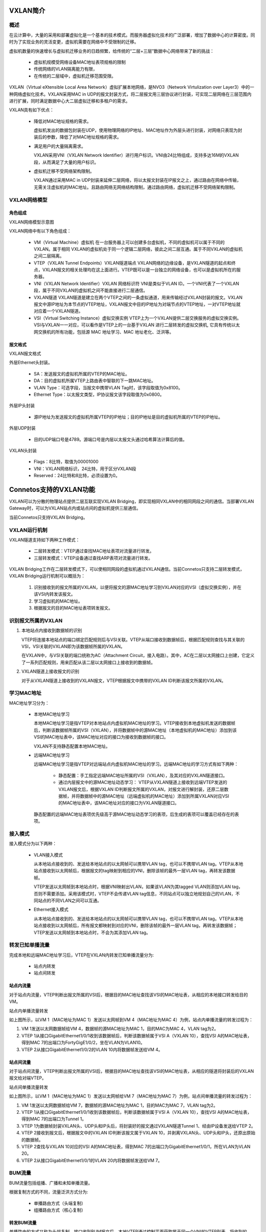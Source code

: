 
VXLAN简介
=====================================

概述
---------------------------------------

在云计算中，大量的采用和部署虚拟化是一个基本的技术模式。而服务器虚拟化技术的广泛部署，增加了数据中心的计算密度。同时为了实现业务的灵活变更，虚拟机需要在网络中不受限制的迁移。

虚拟机数量的快速增长与虚拟机迁移业务的日趋频繁，给传统的“二层+三层”数据中心网络带来了新的挑战：

 * 虚拟机规模受网络设备MAC地址表项规格的限制
 * 传统网络的VLAN隔离能力有限，
 * 在传统的二层域中，虚拟机迁移范围受限。

VXLAN（Virtual eXtensible Local Area Network）虚拟扩展本地网络，是NVO3（Network Virtulization over Layer3）中的一种网络虚拟化技术。VXLAN采用MAC in UDP的报文封装方式，将二层报文用三层协议进行封装，可实现二层网络在三层范围内进行扩展，同时满足数据中心大二层虚拟迁移和多租户的需求。

VXLAN具有如下优点：

 * 降低对MAC地址规格的需求。
   
   虚拟机发出的数据包封装在UDP，使用物理网络的IP地址、MAC地址作为外层头进行封装，对网络只表现为封装后的参数，降低了对MAC地址规格的需求。

 * 满足用户的大量隔离需求。

   VXLAN采用VNI（VXLAN Network Identifier）进行用户标识。VNI由24比特组成，支持多达16M的VXLAN段，从而满足了大量的用户标识。

 * 虚拟机迁移不受网络架构限制。

   VXLAN通过采用MAC in UDP封装来延伸二层网络，将以太报文封装在IP报文之上，通过路由在网络中传输，无需关注虚拟机的MAC地址。且路由网络无网络结构限制，通过路由网络，虚拟机迁移不受网络架构限制。

VXLAN网络模型
---------------------------------------

角色组成
+++++++++++++++++++++++++++++++++++++++
VXLAN网络模型示意图

.. image:: vxlan_model.png
    :width: 500

VXLAN网络中有以下角色组成：

 * VM（Virtual Machine）虚拟机
   在一台服务器上可以创建多台虚拟机，不同的虚拟机可以属于不同的VXLAN。属于相同 VXLAN的虚拟机处于同一个逻辑二层网络，彼此之间二层互通。属于不同VXLAN的虚拟机之间二层隔离。

 * VTEP（VXLAN Tunnel Endpoints）VXLAN隧道端点
   VXLAN网络的边缘设备，是VXLAN隧道的起点和终点，VXLAN报文的相关处理均在这上面进行。VTEP既可以是一台独立的网络设备，也可以是虚拟机所在的服务器。

 * VNI（VXLAN Network Identifier）VXLAN 网络标识符
   VNI是类似于VLAN ID。一个VNI代表了一个VXLAN段，属于不同VXLAN的虚拟机之间不能直接进行二层通信。

 * VXLAN隧道
   VXLAN隧道是建立在两个VTEP之间的一条虚拟通道，用来传输经过VXLAN封装的报文。VXLAN报文中源IP地址为本节点的VTEP地址，VXLAN报文中目的IP地址为对端节点的VTEP地址，一对VTEP地址就对应着一个VXLAN隧道。

 * VSI（Virtual Switching Instance）虚拟交换实例
   VTEP上为一个VXLAN提供二层交换服务的虚拟交换实例。VSI与VXLAN一一对应，可以看作是VTEP上的一台基于VXLAN 进行二层转发的虚拟交换机, 它具有传统以太网交换机的所有功能，包括源 MAC 地址学习、MAC 地址老化、泛洪等。

报文格式
+++++++++++++++++++++++++++++++++++++++
VXLAN报文格式

.. image:: vxlan-packet.png
    :width: 350

外层Ethernet头封装。

 * SA：发送报文的虚拟机所属的VTEP的MAC地址。
 * DA：目的虚拟机所属VTEP上路由表中智联的下一跳MAC地址。
 * VLAN Type：可选字段，当报文中携带VLAN Tag时，该字段取值为0x8100。
 * Ethernet Type：以太报文类型，IP协议报文该字段取值为0x0800。

外层IP头封装
 
 * 源IP地址为发送报文的虚拟机所属VTEP的IP地址；目的IP地址是目的虚拟机所属的VTEP的IP地址。

外层UDP封装

 * 目的UDP端口号是4789。源端口号是内层以太报文头通过哈希算法计算后的值。

VXLAN头封装

 * Flags：8比特，取值为00001000
 * VNI：VXLAN网络标识，24比特，用于区分VXLAN段
 * Reserved：24比特和8比特，必须设置为0。

Connetos支持的VXLAN功能
=======================================
VXLAN可以为分散的物理站点提供二层互联实现VXLAN Bridging，即实现相同VXLAN中的相同网段之间的通信。当部署VXLAN Gateway时，可以为VXLAN站点内或站点间的虚拟机提供三层通信。

当前Connetos只支持VXLAN Bridging。

VXLAN运行机制
---------------------------------------
VXLAN隧道支持如下两种工作模式：

 * 二层转发模式：VTEP通过查找MAC地址表项对流量进行转发。
 * 三层转发模式：VTEP设备通过查找ARP表项对流量进行转发。

VXLAN Bridging工作在二层转发模式下，可以使相同网段的虚拟机通过VXLAN通信。当前Connetos只支持二层转发模式，VXLAN Bridging运行机制可以概括为：

 #. 识别接收到的报文所属的VXLAN，以便将报文的源MAC地址学习到VXLAN对应的VSI（虚拟交换实例），并在该VSI内转发该报文。
 #. 学习虚拟机的MAC地址。
 #. 根据报文的目的MAC地址表项转发报文。

识别报文所属的VXLAN
---------------------------------------
#. 本地站点内接收到数据帧的识别

   VTEP将连接本地站点的端口绑定匹配规则后与VSI关联。VTEP从端口接收到数据帧后，根据匹配规则查找与其关联的VSI，VSI关联的VXLAN即为该数据帧所属的VXLAN。

   在VXLAN中，与VSI关联的端口统称为AC（Attachment Circuit，接入电路）。其中，AC在二层以太网接口上创建，它定义了一系列匹配规则，用来匹配从该二层以太网接口上接收到的数据帧。

#. VXLAN隧道上接收报文的识别
    
   对于从VXLAN隧道上接收到的VXLAN报文，VTEP根据报文中携带的VXLAN ID判断该报文所属的VXLAN。

学习MAC地址
---------------------------------------
MAC地址学习分为：

 * 本地MAC地址学习

   本地MAC地址学习是指VTEP对本地站点内虚拟机MAC地址的学习。VTEP接收到本地虚拟机发送的数据帧后，判断该数据帧所属的VSI（VXLAN），并将数据帧中的源MAC地址（本地虚拟机的MAC地址）添加到该VSI的MAC地址表中，该MAC地址对应的接口为接收到数据帧的接口。

   VXLAN不支持静态配置本地MAC地址。

 * 远端MAC地址学习

   远端MAC地址学习是指VTEP对远端站点内虚拟机MAC地址的学习。远端MAC地址的学习方式有如下两种：

    * 静态配置：手工指定远端MAC地址所属的VSI（VXLAN），及其对应的VXLAN隧道接口。

    * 通过内层报文中的源MAC地址动态学习：
      VTEP从VXLAN隧道上接收到远端VTEP发送的VXLAN报文后，根据VXLAN ID判断报文所属的VXLAN，对报文进行解封装，还原二层数据帧，并将数据帧中的源MAC地址（远端虚拟机的MAC地址）添加到所属VXLAN对应VSI的MAC地址表中，该MAC地址对应的接口为VXLAN隧道接口。

   静态配置的远端MAC地址表项优先级高于源MAC地址动态学习的表项，后生成的表项可以覆盖已经存在的表项。

接入模式
---------------------------------------
接入模式分为以下两种：

 * VLAN接入模式

   从本地站点接收到的、发送给本地站点的以太网帧可以携带VLAN tag，也可以不携带VLAN tag。VTEP从本地站点接收到以太网帧后，根据报文的tag映射到相应的VNI，删除该帧的最外一层VLAN tag，再转发该数据帧。

   VTEP发送以太网帧到本地站点时，根据VNI映射出VLAN，如果该VLAN为其tagged VLAN则添加VLAN tag，否则不需要添加。采用该模式时，VTEP不会传递VLAN tag信息，不同站点可以独立地规划自己的VLAN，不同站点的不同VLAN之间可以互通。

 * Ethernet接入模式

   从本地站点接收到的、发送给本地站点的以太网帧可以携带VLAN tag，也可以不携带VLAN tag。VTEP从本地站点接收到以太网帧后，所有报文都映射到对应的VNI，删除该帧的最外一层VLAN tag，再转发该数据帧；VTEP发送以太网帧到本地站点时，不会为其添加VLAN tag。

转发已知单播流量
---------------------------------------
完成本地和远端MAC地址学习后，VTEP在VXLAN内转发已知单播流量分为:

 * 站点内转发
 * 站点间转发

站点内流量
+++++++++++++++++++++++++++++++++++++++
对于站点内流量，VTEP判断出报文所属的VSI后，根据目的MAC地址查找该VSI的MAC地址表，从相应的本地接口转发给目的VM。

站点内单播流量转发

.. image:: vxlan_in-site_flow.png
    :width: 500

如上图所示，以VM 1（MAC地址为MAC 1）发送以太网帧到VM 4（MAC地址为MAC 4）为例，站点内单播流量的转发过程为：

#. VM 1发送以太网数据帧给VM 4，数据帧的源MAC地址为MAC 1，目的MAC为MAC 4，VLAN tag为2。
#. VTEP 1从接口GigabitEthernet1/0/1收到该数据帧后，判断该数据帧属于VSI A（VXLAN 10），查找VSI A的MAC地址表，得到MAC 7的出端口为FortyGigE1/0/2，坐在VLAN为VLAN10。
#. VTEP 2从接口GigabitEthernet1/0/2的VLAN 10内将数据帧发送给VM 4。

站点间流量
+++++++++++++++++++++++++++++++++++++++
对于站点间流量，VTEP判断出报文所属的VSI后，根据目的MAC地址查找该VSI的MAC地址表，从相应的隧道将封装后的VXLAN报文给对端VTEP。

站点间单播流量转发

.. image:: vxlan_site-between_folw.png
    :width: 500

如上图所示，以VM 1（MAC地址为MAC 1）发送以太网帧给VM 7（MAC地址为MAC 7）为例，站点间单播流量的转发过程为：

#. VM 1发送以太网数据帧给VM 7，数据帧的源MAC地址为MAC 1，目的MAC为MAC 7，VLAN tag为2。
#. VTEP 1从接口GigabitEthernet1/0/1收到该数据帧后，判断该数据帧属于VSI A（VXLAN 10），查找VSI A的MAC地址表，得到MAC 7的出端口为Tunnel 1。
#. VTEP 1为数据帧封装VXLAN头、UDP头和IP头后，将封装好的报文通过VXLAN隧道Tunnel 1、经由IP设备发送给VTEP 2。
#. VTEP 2接收到报文后，根据报文中的VXLAN ID判断该报文属于VXLAN 10，并剥离VXLAN头、UDP头和IP头，还原出原始的数据帧。
#. VTEP 2查找与VXLAN 10对应的VSI A的MAC地址表，得到MAC 7的出端口为GigabitEthernet1/0/1，所在VLAN为VLAN 20。
#. VTEP 2从接口GigabitEthernet1/0/1的VLAN 20内将数据帧发送给VM 7。

BUM流量
---------------------------------------
BUM流量包括组播、广播和未知单播流量。

根据复制方式的不同，流量泛洪方式分为:

 * 单播路由方式（头端复制）
 * 组播路由方式（核心复制）

转发BUM流量
+++++++++++++++++++++++++++++++++++++++
单播路由的方式又称为头端复制。接口收到BUM报文后，本地VTEP通过控制平面获取属于同一个VNI的VTEP列表，将收到的BUM报文通过本地接口发送给本地站点，根据VTEP列表进行复制并发送给属于同一个VNI的所有VTEP。通过头端复制完成BUM报文的泛洪，不需要依赖组播路由协议。 

头端复制方式转发示意图

.. image:: vxlan_header_duplicate.png
    :width: 500

如上图所示，头端复制方式的BUM流量转发过程为：

#. VTEP 1接收到本地虚拟机发送的组播、广播和未知单播数据帧后，判断数据帧所属的VXLAN，通过该VXLAN内除接收接口外的所有本地接口和VXLAN隧道转发该数据帧。通过VXLAN隧道转发数据帧时，需要为其封装VXLAN头、UDP头和IP头，将BUM数据帧封装在多个单播报文中，发送到VXLAN内的所有远端VTEP。

#. 远端VTEP（VTEP 2和VTEP 3）接收到VXLAN报文后，解封装报文，将原始的数据帧在本地站点的指定VXLAN内泛洪。为了避免环路，远端VTEP从VXLAN隧道上接收到报文后，不会再将其泛洪到其他的VXLAN隧道。

BUM流量抑制
+++++++++++++++++++++++++++++++++++++++
缺省情况下，VTEP从本地站点内接收到BUM数据帧后，会在该VXLAN内除接收接口外的所有本地接口和VXLAN隧道上泛洪该数据帧，将该数据帧发送给VXLAN内的所有站点。如果用户希望把该类数据帧限制在本地站点内，不通过VXLAN隧道将其转发到远端站点，则可以通过配置命令手工禁止VXLAN对应VSI的泛洪功能。

负载均衡
+++++++++++++++++++++++++++++++++++++++
Connetos交换机作为VTEP封装VXLAN时，如果tunnel的路由有多个下一跳或出接口是LAG口，封装后的VXLAN报文负载均衡发送出去。
Connetos交换机作为中间设备，三层转发VXLAN报文时，可以配置指定外层或内层原始报文做Hash后负载均衡。

配置VXLAN
=======================================

配置VSI
---------------------------------------
#. 进入配置模式。

   ConnetOS> **configure**

#. 创建VSI。

   ConnetOS# **set vsi vsi-id** *vsi-id*

#. （可选）配置VSI描述。

   ConnetOS# **set vsi vsi-id** *vsi-id* **description** *description*

#. 将VSI和VNI关联。

   ConnetOS# **set vsi vsi-id** *vsi-id* **vni** *vni-id*

#. 关联VXLAN隧道与VSI。

   ConnetOS# **set vsi vsi-id** *vsi-id* **tunnel-ethernet** *tunnel-name*

#. 配置BUM流量抑制

   ConnetOS# **set vsi vsi-id** *vsi-id* **flooding enable** { **false** | **true** }

#. 提交配置。

   ConnetOS# **commit**

配置VXLAN隧道
---------------------------------------
#. 创建隧道。

   ConnetOS# **set interface tunnel-ethernet** *tunnel-name*

#. 配置隧道模式为VXLAN。

   ConnetOS# **set interface tunnel-ethernet** *tunnel-name* **mode vxlan**

#. 配置VXLAN隧道源端IP地址。
   
   ConnetOS# **set interface tunnel-ethernet** *tunnel-name* **source address** *ip-address*

#. 配置VXLAN隧道目的端IP地址。

   ConnetOS# **set interface tunnel-ethernet** *tunnel-name* **destination address** *ip-address*

#. （可选）配置VXLAN隧道描述。
 
   **set interface tunnel-ethernet** *tunnel-name* **description** *description*

#. 配置静态远端MAC地址。

   ConnetOS# **set interface tunnel-ethernet** *tunnel-name* **static-mac-address** *mac-address* [ **vsi** *vsi-id* ]

#. 提交配置。

   ConnetOS# **commit**

配置VXLAN业务接入点
---------------------------------------
#. 配置VXLAN业务接入点。

   ConnetOS# **set interface** { **gigabit-ethernet** | **aggregate-ethernet** } *interface-name* **family ethernet-switching vsi** *vsi-id* { **ethernet-mode enable true** | **vlan-mode dot1q** *vlan-id* }

#. 提交配置。

   ConnetOS# **commit**
